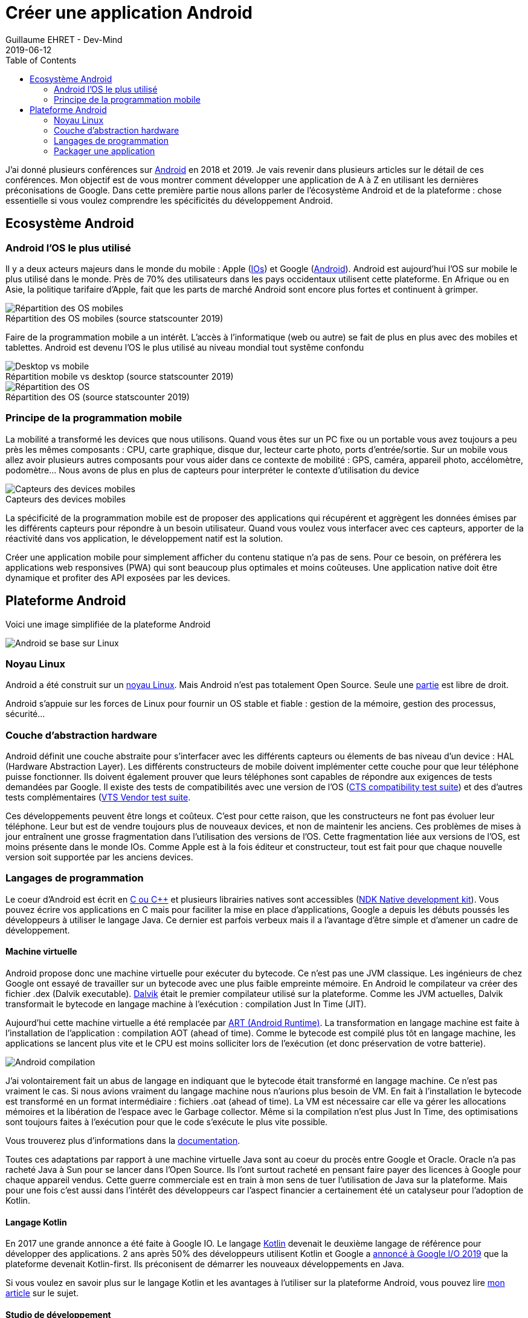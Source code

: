 :doctitle: Créer une application Android
:description: Eco-système Android
:keywords: Android
:author: Guillaume EHRET - Dev-Mind
:revdate: 2019-06-12
:category: Android
:teaser: todo
:imgteaser: :../../img/blog/2019/score_00.png
:toc:
J'ai donné plusieurs conférences sur https://www.android.com/[Android] en 2018 et 2019. Je vais revenir dans plusieurs articles sur le détail de ces conférences. Mon objectif est de vous montrer comment développer une application de A à Z en utilisant les dernières préconisations de Google. Dans cette première partie nous allons parler de l'écosystème Android et de la plateforme : chose essentielle si vous voulez comprendre les spécificités du développement Android.

== Ecosystème Android

=== Android l'OS le plus utilisé
Il y a deux acteurs majeurs dans le monde du mobile : Apple (https://www.apple.com/fr/ios/[IOs]) et Google (https://www.android.com/[Android]). Android est aujourd'hui l'OS sur mobile le plus utilisé dans le monde. Près de 70% des utilisateurs dans les pays occidentaux utilisent cette plateforme. En Afrique ou en Asie, la politique tarifaire d'Apple, fait que les parts de marché Android sont encore plus fortes et continuent à grimper.

.Répartition des OS mobiles (source statscounter 2019)
[caption=""]
image::../../img/blog/2019/android_eco_01.png[Répartition des OS mobiles]

Faire de la programmation mobile a un intérêt. L'accès à l'informatique (web ou autre) se fait de plus en plus avec des mobiles et tablettes. Android est devenu l'OS le plus utilisé au niveau mondial tout systême confondu

.Répartition mobile vs desktop (source statscounter 2019)
[caption=""]
image::../../img/blog/2019/android_eco_02.png[Desktop vs mobile]

.Répartition des OS (source statscounter 2019)
[caption=""]
image::../../img/blog/2019/android_eco_03.png[Répartition des OS]

=== Principe de la programmation mobile
La mobilité a transformé les devices que nous utilisons. Quand vous êtes sur un PC fixe ou un portable vous avez toujours a peu près les mêmes composants : CPU, carte graphique, disque dur, lecteur carte photo, ports d'entrée/sortie. Sur un mobile vous allez avoir plusieurs autres composants pour vous aider dans ce contexte de mobilité : GPS, caméra, appareil photo, accélomètre, podomètre... Nous avons de plus en plus de capteurs pour interpréter le contexte d'utilisation du device

.Capteurs des devices mobiles
[caption=""]
image::../../img/blog/2019/android_eco_04.png[Capteurs des devices mobiles]

La spécificité de la programmation mobile est de proposer des applications qui récupérent et aggrègent les données émises par les différents capteurs pour répondre à un besoin utilisateur. Quand vous voulez vous interfacer avec ces capteurs, apporter de la réactivité dans vos application, le développement natif est la solution.

Créer une application mobile pour simplement afficher du contenu statique n'a pas de sens. Pour ce besoin, on préférera les applications web responsives (PWA) qui sont beaucoup plus optimales et moins coûteuses. Une application native doit être dynamique et profiter des API exposées par les devices.

== Plateforme Android

Voici une image simplifiée de la plateforme Android

image::../../img/blog/2019/android_pf_01.png[Android se base sur Linux]

=== Noyau Linux
Android a été construit sur un https://www.kernel.org/[noyau Linux]. Mais Android n'est pas totalement Open Source. Seule une https://source.android.com/[partie] est libre de droit.

Android s'appuie sur les forces de Linux pour fournir un OS stable et fiable : gestion de la mémoire, gestion des processus, sécurité...

=== Couche d'abstraction hardware

Android définit une couche abstraite pour s'interfacer avec les différents capteurs ou élements de bas niveau d'un device :  HAL (Hardware Abstraction Layer). Les différents constructeurs de mobile doivent implémenter cette couche pour que leur téléphone puisse fonctionner. Ils doivent également prouver que leurs téléphones sont capables de répondre aux exigences de tests demandées par Google. Il existe des tests de compatibilités avec une version de l'OS (https://source.android.com/compatibility/cts[CTS compatibility test suite]) et des d'autres tests complémentaires (https://source.android.com/compatibility/vts[VTS Vendor test suite].

Ces développements peuvent être longs et coûteux. C'est pour cette raison, que les constructeurs ne font pas évoluer leur téléphone. Leur but est de vendre toujours plus de nouveaux devices, et non de maintenir les anciens. Ces problèmes de mises à jour entraînent une grosse fragmentation dans l'utilisation des versions de l'OS. Cette fragmentation liée aux versions de l'OS, est moins présente dans le monde IOs. Comme Apple est à la fois éditeur et constructeur, tout est fait pour que chaque nouvelle version soit supportée par les anciens devices.

=== Langages de programmation

Le coeur d'Android est écrit en http://www.open-std.org/jtc1/sc22/wg21/[C ou C++] et plusieurs librairies natives sont accessibles (https://developer.android.com/ndk/[NDK Native development kit]). Vous pouvez écrire vos applications en C mais pour faciliter la mise en place d'applications, Google a depuis les débuts poussés les développeurs à utiliser le langage Java. Ce dernier est parfois verbeux mais il a l'avantage d'être simple et d'amener un cadre de développement.

==== Machine virtuelle

Android propose donc une machine virtuelle pour exécuter du bytecode. Ce n'est pas une JVM classique. Les ingénieurs de chez Google ont essayé de travailler sur un bytecode avec une plus faible empreinte mémoire. En Android le compilateur va créer des fichier .dex (Dalvik executable). https://javamind-fr.blogspot.com/2012/10/dalvik-la-vm-android.html[Dalvik] était le premier compilateur utilisé sur la plateforme. Comme les JVM actuelles, Dalvik transformait le bytecode en langage machine à l'exécution : compilation Just In Time (JIT).

Aujourd'hui cette machine virtuelle a été remplacée par http://javamind-fr.blogspot.com/2014/06/art-nouvelle-machine-virtuelle-java.html[ART (Android Runtime)]. La transformation en langage machine est faite à l'installation de l'application : compilation AOT (ahead of time). Comme le bytecode est compilé plus tôt en langage machine, les applications se lancent plus vite et le CPU est moins solliciter lors de l'exécution (et donc préservation de votre batterie).

image::../../img/blog/2019/android_pf_02.png[Android compilation]

J'ai volontairement fait un abus de langage en indiquant que le bytecode était transformé en langage machine. Ce n'est pas vraiment le cas. Si nous avions vraiment du langage machine nous n'aurions plus besoin de VM. En fait à l'installation le bytecode est transformé en un format intermédiaire : fichiers .oat (ahead of time). La VM est nécessaire car elle va gérer les allocations mémoires et la libération de l'espace avec le Garbage collector. Même si la compilation n'est plus Just In Time, des optimisations sont toujours faites à l'exécution pour que le code s'exécute le plus vite possible.

Vous trouverez plus d'informations dans la https://source.android.com/devices/tech/dalvik/index.html[documentation].

Toutes ces adaptations par rapport à une machine virtuelle Java sont au coeur du procès entre Google et Oracle. Oracle n'a pas racheté Java à Sun pour se lancer dans l'Open Source. Ils l'ont surtout racheté en pensant faire payer des licences à Google pour chaque appareil vendus. Cette guerre commerciale est en train à mon sens de tuer l'utilisation de Java sur la plateforme. Mais pour une fois c'est aussi dans l'intérêt des développeurs car l'aspect financier a certainement été un catalyseur pour l'adoption de Kotlin.

==== Langage Kotlin

En 2017 une grande annonce a été faite à Google IO. Le langage https://kotlinlang.org/[Kotlin] devenait le deuxième langage de référence pour développer des applications. 2 ans après 50% des développeurs utilisent Kotlin et Google a https://android-developers.googleblog.com/2019/05/google-io-2019-empowering-developers-to-build-experiences-on-Android-Play.html[annoncé à Google I/O 2019] que la plateforme devenait Kotlin-first. Ils préconisent de démarrer les nouveaux développements en Java.

Si vous voulez en savoir plus sur le langage Kotlin et les avantages à l'utiliser sur la plateforme Android, vous pouvez lire https://dev-mind.fr/blog/2019/kotlin_et_android.html[mon article] sur le sujet.

==== Studio de développement

Initialement le studio de développement préconisé était Eclipse mais plus les fonctionnalités s'enrichissaient, plus l'IDE devenait inutilisable. Google a donc travaillé en partenariat avec https://www.jetbrains.com/[JetBrains] (éditeur de Webstorm ou IntelliJ) pour adapter leur version Open Source et créer https://developer.android.com/studio/[Android Studio].

Vous trouverez à l'intérieur de cet IDE toutes les fonctionnalités nécéssaires aux développements. Vous avez des utilitaires pour

* vérifier votre code
* gérer les différentes versions du SDK Android
* lancer un device virtuel sur votre machine pour tester manuellement ou automatiquement votre code
* packager votre application afin de la publier sur le store Google

=== Packager une application

belles images sur https://source.android.com/


https://developer.android.com/kotlin/learn

https://developer.android.com/kotlin/

https://www.jetbrains.com/
https://kotlinlang.org/docs/reference/comparison-to-java.html


 retrouve donc une machine virtuelle pour exécuter ce code Java

machine virtuelle ART est écrite avec ces librairies natives et plusieurs ponts sont faits également avec les API Java pour donner accès par exemple en Java à OpenGL. Vous pouvez programmer via Android NDK directement
La machine virtuelle Android Runtime permet d’exécuter les applications Java et Kotlin



